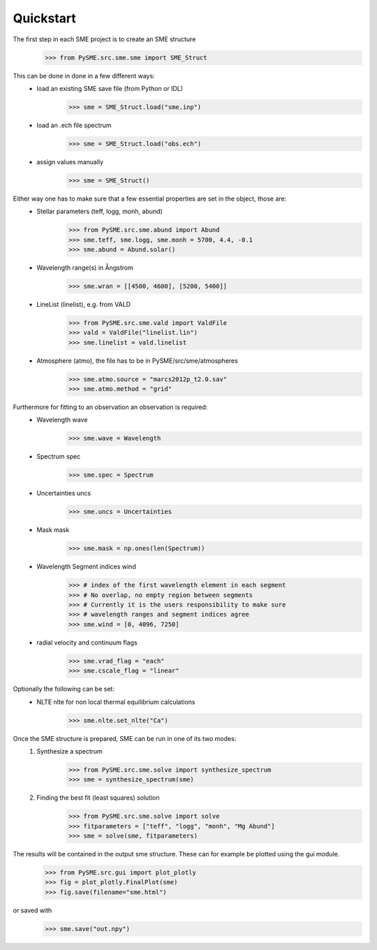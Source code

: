Quickstart
==========

The first step in each SME project is to create an SME structure
    >>> from PySME.src.sme.sme import SME_Struct

This can be done in done in a few different ways:
    * load an existing SME save file (from Python or IDL)
        >>> sme = SME_Struct.load("sme.inp")
    * load an .ech file spectrum
        >>> sme = SME_Struct.load("obs.ech")
    * assign values manually
        >>> sme = SME_Struct()

Either way one has to make sure that a few essential properties are set in the object, those are:
    * Stellar parameters (teff, logg, monh, abund)
        >>> from PySME.src.sme.abund import Abund
        >>> sme.teff, sme.logg, sme.monh = 5700, 4.4, -0.1
        >>> sme.abund = Abund.solar()
    * Wavelength range(s) in Ångstrom
        >>> sme.wran = [[4500, 4600], [5200, 5400]]
    * LineList (linelist), e.g. from VALD
        >>> from PySME.src.sme.vald import ValdFile
        >>> vald = ValdFile("linelist.lin")
        >>> sme.linelist = vald.linelist
    * Atmosphere (atmo), the file has to be in PySME/src/sme/atmospheres
        >>> sme.atmo.source = "marcs2012p_t2.0.sav"
        >>> sme.atmo.method = "grid"

Furthermore for fitting to an observation an observation is required:
    * Wavelength wave
        >>> sme.wave = Wavelength
    * Spectrum spec
        >>> sme.spec = Spectrum
    * Uncertainties uncs
        >>> sme.uncs = Uncertainties
    * Mask mask
        >>> sme.mask = np.ones(len(Spectrum))
    * Wavelength Segment indices wind
        >>> # index of the first wavelength element in each segment
        >>> # No overlap, no empty region between segments
        >>> # Currently it is the users responsibility to make sure
        >>> # wavelength ranges and segment indices agree
        >>> sme.wind = [0, 4096, 7250]
    * radial velocity and continuum flags
        >>> sme.vrad_flag = "each"
        >>> sme.cscale_flag = "linear"

Optionally the following can be set:
    * NLTE nlte for non local thermal equilibrium calculations
        >>> sme.nlte.set_nlte("Ca")

Once the SME structure is prepared, SME can be run in one of its two modes:
    1. Synthesize a spectrum
        >>> from PySME.src.sme.solve import synthesize_spectrum
        >>> sme = synthesize_spectrum(sme)
    2. Finding the best fit (least squares) solution
        >>> from PySME.src.sme.solve import solve
        >>> fitparameters = ["teff", "logg", "monh", "Mg Abund"]
        >>> sme = solve(sme, fitparameters)

The results will be contained in the output sme structure. These can for example be plotted using the gui module.
    >>> from PySME.src.gui import plot_plotly
    >>> fig = plot_plotly.FinalPlot(sme)
    >>> fig.save(filename="sme.html")

.. raw:: html
    :file: ../_static/sun.html

or saved with
    >>> sme.save("out.npy")
